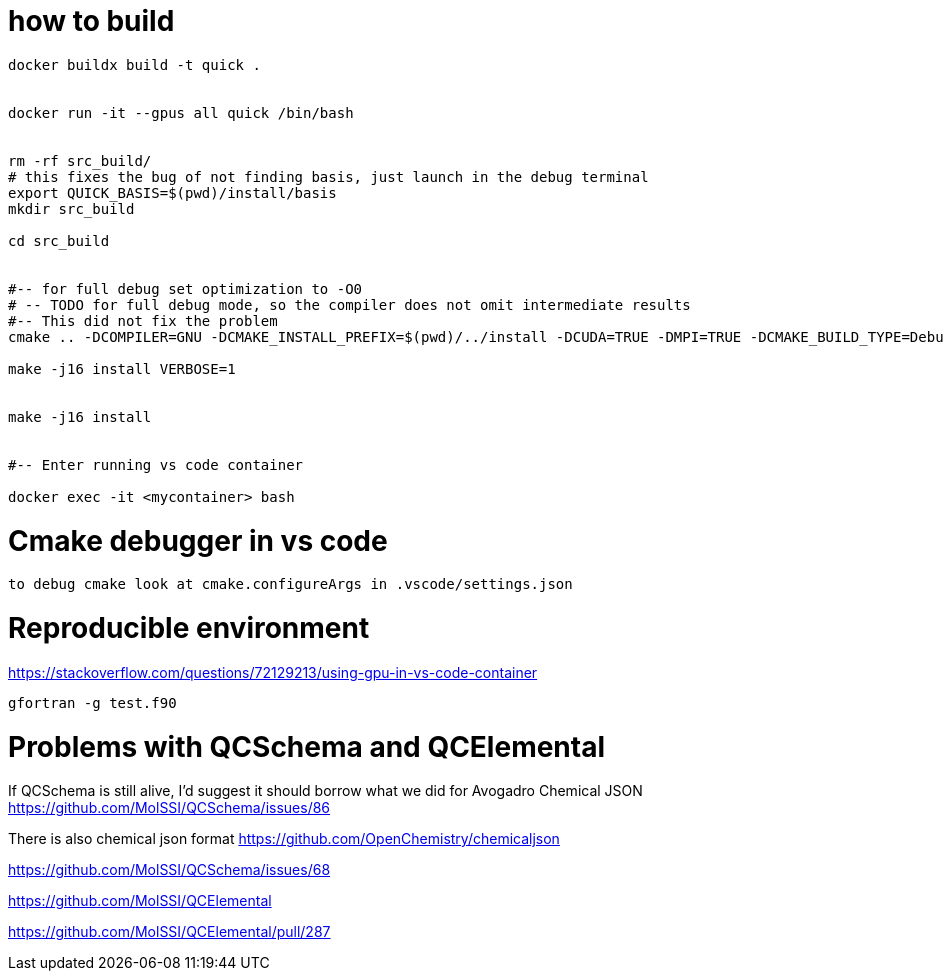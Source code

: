 = how to build


[source, bash]
----
docker buildx build -t quick .


docker run -it --gpus all quick /bin/bash


rm -rf src_build/
# this fixes the bug of not finding basis, just launch in the debug terminal
export QUICK_BASIS=$(pwd)/install/basis
mkdir src_build

cd src_build


#-- for full debug set optimization to -O0
# -- TODO for full debug mode, so the compiler does not omit intermediate results
#-- This did not fix the problem
cmake .. -DCOMPILER=GNU -DCMAKE_INSTALL_PREFIX=$(pwd)/../install -DCUDA=TRUE -DMPI=TRUE -DCMAKE_BUILD_TYPE=Debug -DCMAKE_CXX_FLAGS="-O0" --graphviz=quick.dot

make -j16 install VERBOSE=1 


make -j16 install


#-- Enter running vs code container

docker exec -it <mycontainer> bash

----

= Cmake debugger in vs code

[source, bash]
----
to debug cmake look at cmake.configureArgs in .vscode/settings.json
----



= Reproducible environment

https://stackoverflow.com/questions/72129213/using-gpu-in-vs-code-container


[source,bash]
----
gfortran -g test.f90
----

= Problems with QCSchema and QCElemental

If QCSchema is still alive, I'd suggest it should borrow what we did for Avogadro Chemical JSON
https://github.com/MolSSI/QCSchema/issues/86


There is also chemical json format
https://github.com/OpenChemistry/chemicaljson

https://github.com/MolSSI/QCSchema/issues/68

https://github.com/MolSSI/QCElemental

https://github.com/MolSSI/QCElemental/pull/287